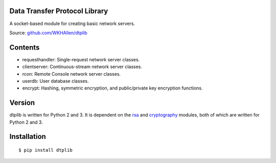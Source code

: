 Data Transfer Protocol Library
==============================

A socket-based module for creating basic network servers.

Source: `github.com/WKHAllen/dtplib <https://github.com/WKHAllen/dtplib>`_

Contents
========

* requesthandler: Single-request network server classes.
* clientserver: Continuous-stream network server classes.
* rcon: Remote Console network server classes.
* userdb: User database classes.
* encrypt: Hashing, symmetric encryption, and public/private key encryption functions.

Version
=======

dtplib is written for Python 2 and 3. It is dependent on the `rsa <https://pypi.python.org/pypi/rsa>`_ and `cryptography <https://pypi.python.org/pypi/cryptography>`_ modules, both of which are written for Python 2 and 3.

Installation
============

::

    $ pip install dtplib
